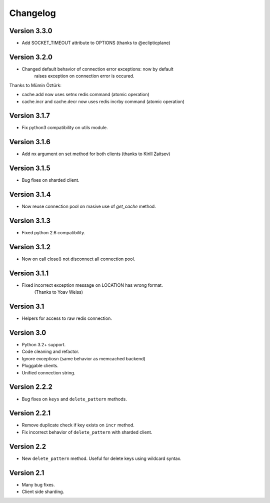 Changelog
=========

Version 3.3.0
-------------

- Add SOCKET_TIMEOUT attribute to OPTIONS (thanks to @eclipticplane)

Version 3.2.0
-------------

- Changed default behavior of connection error exceptions: now by default
    raises exception on connection error is occured.

Thanks to Mümin Öztürk:

- cache.add now uses setnx redis command (atomic operation)
- cache.incr and cache.decr now uses redis incrby command (atomic operation)


Version 3.1.7
-------------

- Fix python3 compatibility on utils module.

Version 3.1.6
-------------

- Add nx argument on set method for both clients (thanks to Kirill Zaitsev)

Version 3.1.5
-------------

- Bug fixes on sharded client.

Version 3.1.4
-------------

- Now reuse connection pool on masive use of `get_cache` method.

Version 3.1.3
-------------

- Fixed python 2.6 compatibility.

Version 3.1.2
-------------

- Now on call close() not disconnect all connection pool.

Version 3.1.1
-------------

- Fixed incorrect exception message on LOCATION has wrong format.
    (Thanks to Yoav Weiss)

Version 3.1
-----------

- Helpers for access to raw redis connection.

Version 3.0
-----------

- Python 3.2+ support.
- Code cleaning and refactor.
- Ignore exceptiosn (same behavior as memcached backend)
- Pluggable clients.
- Unified connection string.


Version 2.2.2
-------------

- Bug fixes on ``keys`` and ``delete_pattern`` methods.


Version 2.2.1
-------------

- Remove duplicate check if key exists on ``incr`` method.
- Fix incorrect behavior of ``delete_pattern`` with sharded client.


Version 2.2
-----------

- New ``delete_pattern`` method. Useful for delete keys using wildcard syntax.


Version 2.1
-----------

- Many bug fixes.
- Client side sharding.


